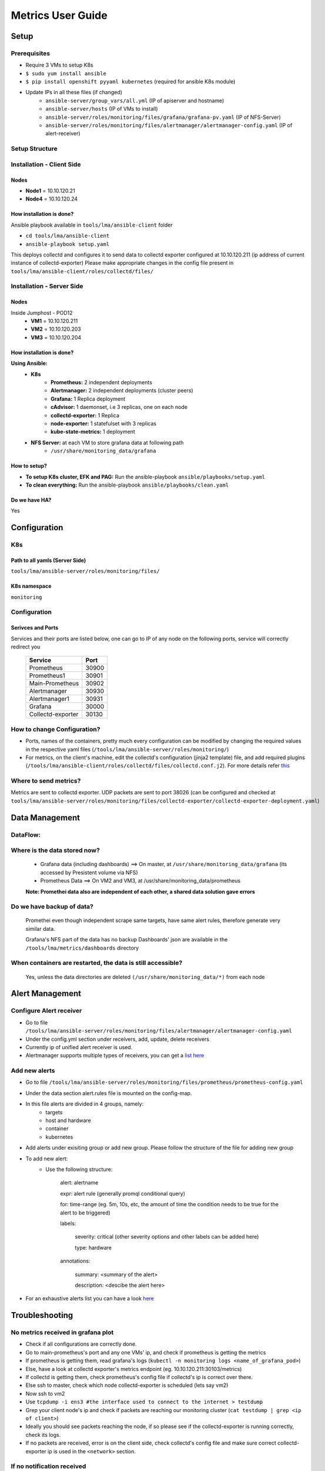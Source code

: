 ==================
Metrics User Guide
==================

Setup
=======

Prerequisites
-------------------------
- Require 3 VMs to setup K8s
- ``$ sudo yum install ansible``
- ``$ pip install openshift pyyaml kubernetes`` (required for ansible K8s module)
- Update IPs in all these files (if changed)
    - ``ansible-server/group_vars/all.yml`` (IP of apiserver and hostname)
    - ``ansible-server/hosts`` (IP of VMs to install)
    - ``ansible-server/roles/monitoring/files/grafana/grafana-pv.yaml`` (IP of NFS-Server)
    - ``ansible-server/roles/monitoring/files/alertmanager/alertmanager-config.yaml`` (IP of alert-receiver)

Setup Structure
---------------
.. image:: images/setup.png

Installation - Client Side
----------------------------

Nodes
`````
- **Node1** = 10.10.120.21
- **Node4** = 10.10.120.24

How installation is done?
`````````````````````````
Ansible playbook available in ``tools/lma/ansible-client`` folder

- ``cd tools/lma/ansible-client``
- ``ansible-playbook setup.yaml``

This deploys collectd and configures it to send data to collectd exporter
configured at 10.10.120.211 (ip address of current instance of collectd-exporter)
Please make appropriate changes in the config file present in ``tools/lma/ansible-client/roles/collectd/files/``

Installation - Server Side
----------------------------

Nodes
``````

Inside Jumphost - POD12
   - **VM1** = 10.10.120.211
   - **VM2** = 10.10.120.203
   - **VM3** = 10.10.120.204


How installation is done?
`````````````````````````
**Using Ansible:**
   - **K8s**
      - **Prometheus:** 2 independent deployments
      - **Alertmanager:** 2 independent deployments (cluster peers)
      - **Grafana:** 1 Replica deployment
      - **cAdvisor:** 1 daemonset, i.e 3 replicas, one on each node
      - **collectd-exporter:** 1 Replica
      - **node-exporter:** 1 statefulset with 3 replicas
      - **kube-state-metrics:** 1 deployment
   - **NFS Server:** at each VM to store grafana data at following path
      - ``/usr/share/monitoring_data/grafana``

How to setup?
`````````````
- **To setup K8s cluster, EFK and PAG:** Run the ansible-playbook ``ansible/playbooks/setup.yaml``
- **To clean everything:** Run the ansible-playbook ``ansible/playbooks/clean.yaml``

Do we have HA?
````````````````
Yes

Configuration
=============

K8s
---
Path to all yamls (Server Side)
````````````````````````````````
``tools/lma/ansible-server/roles/monitoring/files/``

K8s namespace
`````````````
``monitoring``

Configuration
---------------------------

Serivces and Ports
``````````````````````````

Services and their ports are listed below,
one can go to IP of any node on the following ports,
service will correctly redirect you


  ======================       =======
      Service                   Port
  ======================       =======
     Prometheus                 30900
     Prometheus1                30901
     Main-Prometheus            30902
     Alertmanager               30930
     Alertmanager1              30931
     Grafana                    30000
     Collectd-exporter          30130
  ======================       =======

How to change Configuration?
------------------------------
- Ports, names of the containers, pretty much every configuration can be modified by changing the required values in the respective yaml files (``/tools/lma/ansible-server/roles/monitoring/``)
- For metrics, on the client's machine, edit the collectd's configuration (jinja2 template) file, and add required plugins (``/tools/lma/ansible-client/roles/collectd/files/collectd.conf.j2``).
  For more details refer `this <https://collectd.org/wiki/index.php/First_steps>`_

Where to send metrics?
------------------------

Metrics are sent to collectd exporter.
UDP packets are sent to port 38026
(can be configured and checked at
``tools/lma/ansible-server/roles/monitoring/files/collectd-exporter/collectd-exporter-deployment.yaml``)

Data Management
================================

DataFlow:
--------------
.. image:: images/dataflow.png

Where is the data stored now?
----------------------------------
  - Grafana data (including dashboards) ==> On master, at ``/usr/share/monitoring_data/grafana`` (its accessed by Presistent volume via NFS)
  - Prometheus Data ==> On VM2 and VM3, at /usr/share/monitoring_data/prometheus

  **Note: Promethei data also are independent of each other, a shared data solution gave errors**

Do we have backup of data?
-------------------------------
  Promethei even though independent scrape same targets,
  have same alert rules, therefore generate very similar data.

  Grafana's NFS part of the data has no backup
  Dashboards' json are available in the ``/tools/lma/metrics/dashboards`` directory

When containers are restarted, the data is still accessible?
-----------------------------------------------------------------
  Yes, unless the data directories are deleted ``(/usr/share/monitoring_data/*)`` from each node

Alert Management
==================

Configure Alert receiver
--------------------------
- Go to file ``/tools/lma/ansible-server/roles/monitoring/files/alertmanager/alertmanager-config.yaml``
- Under the config.yml section under receivers, add, update, delete receivers
- Currently ip of unified alert receiver is used.
- Alertmanager supports multiple types of receivers, you can get a `list here <https://prometheus.io/docs/alerting/latest/configuration/>`_

Add new alerts
--------------------------------------
- Go to file ``/tools/lma/ansible-server/roles/monitoring/files/prometheus/prometheus-config.yaml``
- Under the data section alert.rules file is mounted on the config-map.
- In this file alerts are divided in 4 groups, namely:
        - targets
        - host and hardware
        - container
        - kubernetes
- Add alerts under exisiting group or add new group. Please follow the structure of the file for adding new group
- To add new alert:
    - Use the following structure:

               alert: alertname

               expr: alert rule (generally promql conditional query)

               for: time-range (eg. 5m, 10s, etc, the amount of time the condition needs to be true for the alert to be triggered)

               labels:

                      severity: critical (other severity options and other labels can be added here)

                      type: hardware

               annotations:

                      summary: <summary of the alert>

                      description: <descibe the alert here>

- For an exhaustive alerts list you can have a look `here <https://awesome-prometheus-alerts.grep.to/>`_

Troubleshooting
===============
No metrics received in grafana plot
---------------------------------------------
- Check if all configurations are correctly done.
- Go to main-prometheus's port and any one VMs' ip, and check if prometheus is getting the metrics
- If prometheus is getting them, read grafana's logs (``kubectl -n monitoring logs <name_of_grafana_pod>``)
- Else, have a look at collectd exporter's metrics endpoint (eg. 10.10.120.211:30103/metrics)
- If collectd is getting them, check prometheus's config file if collectd's ip is correct over there.
- Else ssh to master, check which node collectd-exporter is scheduled (lets say vm2)
- Now ssh to vm2
- Use ``tcpdump -i ens3 #the interface used to connect to the internet > testdump``
- Grep your client node's ip and check if packets are reaching our monitoring cluster (``cat testdump | grep <ip of client>``)
- Ideally you should see packets reaching the node, if so please see if the collectd-exporter is running correctly, check its logs.
- If no packets are received, error is on the client side, check collectd's config file and make sure correct collectd-exporter ip is used in the ``<network>`` section.

If no notification received
---------------------------
- Go to main-prometheus's port and any one VMs' ip,(eg. 10.10.120.211:30902) and check if prometheus is getting the metrics
- If no, read "No metrics received in grafana plot" section, else read ahead.
- Check IP of alert-receiver, you can see this by going to alertmanager-ip:port and check if alertmanager is configured correctly.
- If yes, paste the alert rule in the prometheus' query-box and see if any metric staisfy the condition.
- You may need to change alert rules in the alert.rules section of prometheus-config.yaml if there was a bug in the alert's rule. (please read the "Add new alerts" section for detailed instructions)

Reference
=========
- `Prometheus K8S deployment <https://www.metricfire.com/blog/how-to-deploy-prometheus-on-kubernetes/>`_
- `HA Prometheus <https://prometheus.io/docs/introduction/faq/#can-prometheus-be-made-highly-available>`_
- `Data Flow Diagram <https://drive.google.com/file/d/1D--LXFqU_H-fqpD57H3lJFOqcqWHoF0U/view?usp=sharing>`_
- `Collectd Configuration <https://docs.opnfv.org/en/stable-fraser/submodules/barometer/docs/release/userguide/docker.userguide.html#build-the-collectd-docker-image>`_
- `Alertmanager Rule Config <https://awesome-prometheus-alerts.grep.to/>`_
